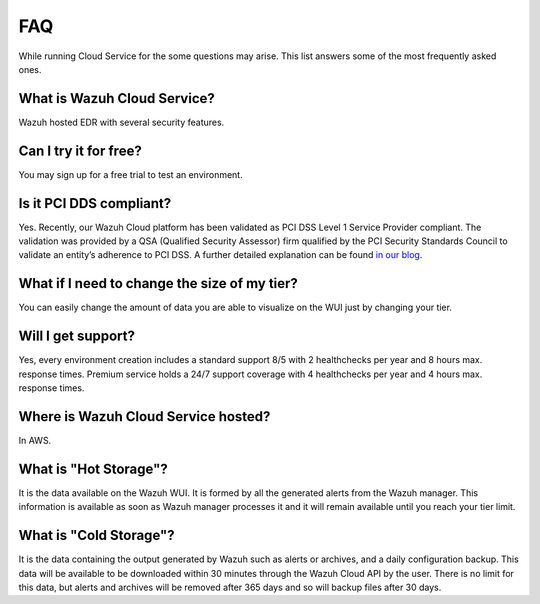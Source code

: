 .. Copyright (C) 2020 Wazuh, Inc.

.. _cloud_getting_started_starting_faq:

FAQ
===

.. meta::
  :description: Learn about some FAQ while getting started. 

While running Cloud Service for the some questions may arise. This list answers some of the most frequently asked ones.

What is Wazuh Cloud Service?
----------------------------

Wazuh hosted EDR with several security features.

Can I try it for free?
----------------------

You may sign up for a free trial to test an environment.

Is it PCI DDS compliant?
------------------------

Yes. Recently, our Wazuh Cloud platform has been validated as PCI DSS Level 1 Service Provider compliant. The validation was provided by a QSA (Qualified Security Assessor) firm qualified by the PCI Security Standards Council to validate an entity’s adherence to PCI DSS. A further detailed explanation can be found `in our blog <https://wazuh.com/blog/wazuh-cloud-platform-achieves-pci-dss-compliance/>`_.

What if I need to change the size of my tier?
---------------------------------------------

You can easily change the amount of data you are able to visualize on the WUI just by changing your tier.

Will I get support?
-------------------

Yes, every environment creation includes a standard support 8/5 with 2 healthchecks per year and 8 hours max. response times. Premium service holds a 24/7 support coverage with 4 healthchecks per year and 4 hours max. response times.

Where is Wazuh Cloud Service hosted?
------------------------------------

In AWS.

What is "Hot Storage"?
----------------------

It is the data available on the Wazuh WUI. It is formed by all the generated alerts from the Wazuh manager. This information is available as soon as Wazuh manager processes it and it will remain available until you reach your tier limit.

What is "Cold Storage"?
-----------------------

It is the data containing the output generated by Wazuh such as alerts or archives, and a daily configuration backup. This data will be available to be downloaded within 30 minutes through the Wazuh Cloud API by the user. There is no limit for this data, but alerts and archives will be removed after 365 days and so will backup files after 30 days.
